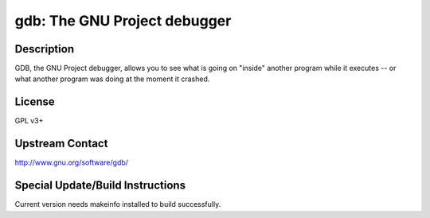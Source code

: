 gdb: The GNU Project debugger
=============================

Description
-----------

GDB, the GNU Project debugger, allows you to see what is going on
"inside" another program while it executes -- or what another program
was doing at the moment it crashed.

License
-------

GPL v3+


Upstream Contact
----------------

http://www.gnu.org/software/gdb/

Special Update/Build Instructions
---------------------------------

Current version needs makeinfo installed to build successfully.
